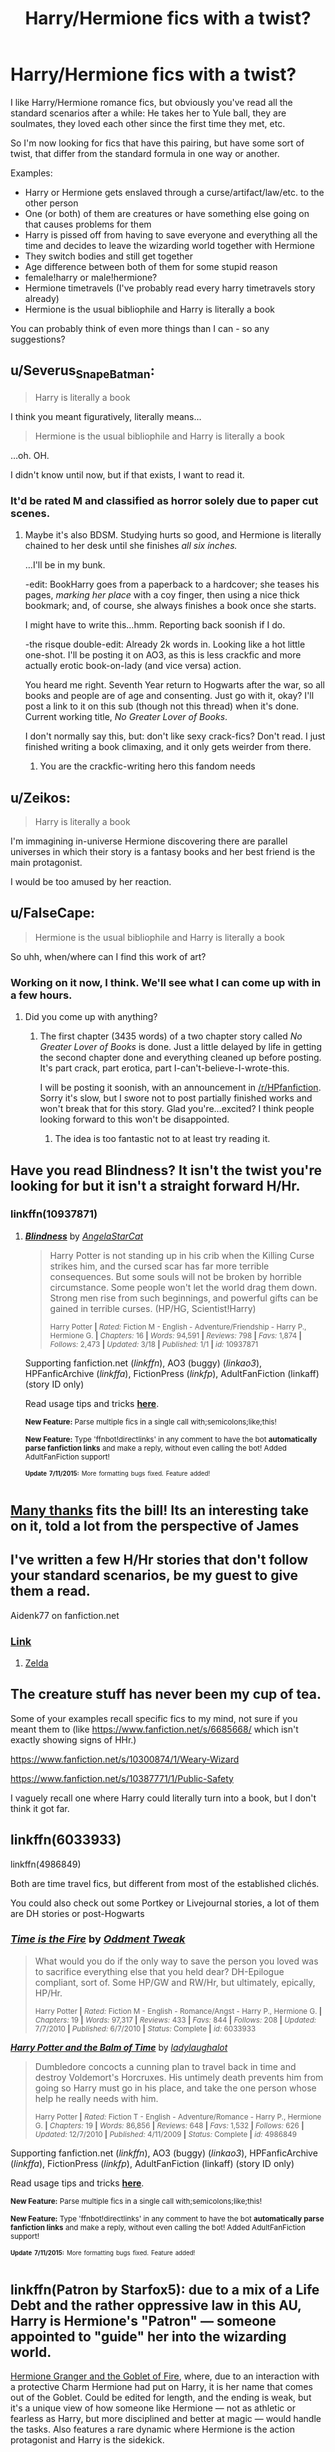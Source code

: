 #+TITLE: Harry/Hermione fics with a twist?

* Harry/Hermione fics with a twist?
:PROPERTIES:
:Author: fan-f-fan
:Score: 10
:DateUnix: 1436806187.0
:DateShort: 2015-Jul-13
:FlairText: Request
:END:
I like Harry/Hermione romance fics, but obviously you've read all the standard scenarios after a while: He takes her to Yule ball, they are soulmates, they loved each other since the first time they met, etc.

So I'm now looking for fics that have this pairing, but have some sort of twist, that differ from the standard formula in one way or another.

Examples:

- Harry or Hermione gets enslaved through a curse/artifact/law/etc. to the other person
- One (or both) of them are creatures or have something else going on that causes problems for them
- Harry is pissed off from having to save everyone and everything all the time and decides to leave the wizarding world together with Hermione
- They switch bodies and still get together
- Age difference between both of them for some stupid reason
- female!harry or male!hermione?
- Hermione timetravels (I've probably read every harry timetravels story already)
- Hermione is the usual bibliophile and Harry is literally a book

You can probably think of even more things than I can - so any suggestions?


** u/Severus_Snape_Batman:
#+begin_quote
  Harry is literally a book
#+end_quote

I think you meant figuratively, literally means...

#+begin_quote
  Hermione is the usual bibliophile and Harry is literally a book
#+end_quote

...oh. OH.

I didn't know until now, but if that exists, I want to read it.
:PROPERTIES:
:Author: Severus_Snape_Batman
:Score: 18
:DateUnix: 1436806515.0
:DateShort: 2015-Jul-13
:END:

*** It'd be rated M and classified as horror solely due to paper cut scenes.
:PROPERTIES:
:Author: Suppilovahvero
:Score: 6
:DateUnix: 1436853675.0
:DateShort: 2015-Jul-14
:END:

**** Maybe it's also BDSM. Studying hurts so good, and Hermione is literally chained to her desk until she finishes /all six inches./

...I'll be in my bunk.

-edit: BookHarry goes from a paperback to a hardcover; she teases his pages, /marking her place/ with a coy finger, then using a nice thick bookmark; and, of course, she always finishes a book once she starts.

I might have to write this...hmm. Reporting back soonish if I do.

-the risque double-edit: Already 2k words in. Looking like a hot little one-shot. I'll be posting it on AO3, as this is less crackfic and more actually erotic book-on-lady (and vice versa) action.

You heard me right. Seventh Year return to Hogwarts after the war, so all books and people are of age and consenting. Just go with it, okay? I'll post a link to it on this sub (though not this thread) when it's done. Current working title, /No Greater Lover of Books/.

I don't normally say this, but: don't like sexy crack-fics? Don't read. I just finished writing a book climaxing, and it only gets weirder from there.
:PROPERTIES:
:Author: TimeLoopedPowerGamer
:Score: 13
:DateUnix: 1436854892.0
:DateShort: 2015-Jul-14
:END:

***** You are the crackfic-writing hero this fandom needs
:PROPERTIES:
:Author: JustOneSimplePotato
:Score: 4
:DateUnix: 1436873133.0
:DateShort: 2015-Jul-14
:END:


** u/Zeikos:
#+begin_quote
  Harry is literally a book
#+end_quote

I'm immagining in-universe Hermione discovering there are parallel universes in which their story is a fantasy books and her best friend is the main protagonist.

I would be too amused by her reaction.
:PROPERTIES:
:Author: Zeikos
:Score: 4
:DateUnix: 1436822635.0
:DateShort: 2015-Jul-14
:END:


** u/FalseCape:
#+begin_quote
  Hermione is the usual bibliophile and Harry is literally a book
#+end_quote

So uhh, when/where can I find this work of art?
:PROPERTIES:
:Author: FalseCape
:Score: 4
:DateUnix: 1436848260.0
:DateShort: 2015-Jul-14
:END:

*** Working on it now, I think. We'll see what I can come up with in a few hours.
:PROPERTIES:
:Author: TimeLoopedPowerGamer
:Score: 3
:DateUnix: 1436855329.0
:DateShort: 2015-Jul-14
:END:

**** Did you come up with anything?
:PROPERTIES:
:Author: howtopleaseme
:Score: 2
:DateUnix: 1438030922.0
:DateShort: 2015-Jul-28
:END:

***** The first chapter (3435 words) of a two chapter story called /No Greater Lover of Books/ is done. Just a little delayed by life in getting the second chapter done and everything cleaned up before posting. It's part crack, part erotica, part I-can't-believe-I-wrote-this.

I will be posting it soonish, with an announcement in [[/r/HPfanfiction]]. Sorry it's slow, but I swore not to post partially finished works and won't break that for this story. Glad you're...excited? I think people looking forward to this won't be disappointed.
:PROPERTIES:
:Author: TimeLoopedPowerGamer
:Score: 1
:DateUnix: 1438036692.0
:DateShort: 2015-Jul-28
:END:

****** The idea is too fantastic not to at least try reading it.
:PROPERTIES:
:Author: howtopleaseme
:Score: 1
:DateUnix: 1438085406.0
:DateShort: 2015-Jul-28
:END:


** Have you read Blindness? It isn't the twist you're looking for but it isn't a straight forward H/Hr.
:PROPERTIES:
:Author: howtopleaseme
:Score: 3
:DateUnix: 1436831265.0
:DateShort: 2015-Jul-14
:END:

*** linkffn(10937871)
:PROPERTIES:
:Author: ToaKraka
:Score: 2
:DateUnix: 1436842663.0
:DateShort: 2015-Jul-14
:END:

**** [[http://www.fanfiction.net/s/10937871/1/][*/Blindness/*]] by [[https://www.fanfiction.net/u/717542/AngelaStarCat][/AngelaStarCat/]]

#+begin_quote
  Harry Potter is not standing up in his crib when the Killing Curse strikes him, and the cursed scar has far more terrible consequences. But some souls will not be broken by horrible circumstance. Some people won't let the world drag them down. Strong men rise from such beginnings, and powerful gifts can be gained in terrible curses. (HP/HG, Scientist!Harry)

  ^{Harry Potter *|* /Rated:/ Fiction M - English - Adventure/Friendship - Harry P., Hermione G. *|* /Chapters:/ 16 *|* /Words:/ 94,591 *|* /Reviews:/ 798 *|* /Favs:/ 1,874 *|* /Follows:/ 2,473 *|* /Updated:/ 3/18 *|* /Published:/ 1/1 *|* /id:/ 10937871}
#+end_quote

Supporting fanfiction.net (/linkffn/), AO3 (buggy) (/linkao3/), HPFanficArchive (/linkffa/), FictionPress (/linkfp/), AdultFanFiction (linkaff) (story ID only)

Read usage tips and tricks [[https://github.com/tusing/reddit-ffn-bot/blob/master/README.md][*here*]].

^{*New Feature:* Parse multiple fics in a single call with;semicolons;like;this!}

^{*New Feature:* Type 'ffnbot!directlinks' in any comment to have the bot *automatically parse fanfiction links* and make a reply, without even calling the bot! Added AdultFanFiction support!}

^{^{*Update*}} ^{^{*7/11/2015:*}} ^{^{More}} ^{^{formatting}} ^{^{bugs}} ^{^{fixed.}} ^{^{Feature}} ^{^{added!}}
:PROPERTIES:
:Author: FanfictionBot
:Score: 2
:DateUnix: 1436842676.0
:DateShort: 2015-Jul-14
:END:


** [[https://www.fanfiction.net/s/4692717/1/Many-Thanks][Many thanks]] fits the bill! Its an interesting take on it, told a lot from the perspective of James
:PROPERTIES:
:Score: 3
:DateUnix: 1436838840.0
:DateShort: 2015-Jul-14
:END:


** I've written a few H/Hr stories that don't follow your standard scenarios, be my guest to give them a read.

Aidenk77 on fanfiction.net
:PROPERTIES:
:Author: Aidenk77
:Score: 2
:DateUnix: 1436825718.0
:DateShort: 2015-Jul-14
:END:

*** [[https://www.fanfiction.net/u/2691000][Link]]
:PROPERTIES:
:Author: ToaKraka
:Score: 1
:DateUnix: 1436842617.0
:DateShort: 2015-Jul-14
:END:

**** [[http://www.smashbros.com/images/og/zelda.jpg][Zelda]]
:PROPERTIES:
:Author: Anchupom
:Score: 4
:DateUnix: 1436869121.0
:DateShort: 2015-Jul-14
:END:


** The creature stuff has never been my cup of tea.

Some of your examples recall specific fics to my mind, not sure if you meant them to (like [[https://www.fanfiction.net/s/6685668/]] which isn't exactly showing signs of HHr.)

[[https://www.fanfiction.net/s/10300874/1/Weary-Wizard]]

[[https://www.fanfiction.net/s/10387771/1/Public-Safety]]

I vaguely recall one where Harry could literally turn into a book, but I don't think it got far.
:PROPERTIES:
:Author: adgnatum
:Score: 1
:DateUnix: 1436851455.0
:DateShort: 2015-Jul-14
:END:


** linkffn(6033933)

linkffn(4986849)

Both are time travel fics, but different from most of the established clichés.

You could also check out some Portkey or Livejournal stories, a lot of them are DH stories or post-Hogwarts
:PROPERTIES:
:Author: play_the_puck
:Score: 1
:DateUnix: 1436858493.0
:DateShort: 2015-Jul-14
:END:

*** [[http://www.fanfiction.net/s/6033933/1/][*/Time is the Fire/*]] by [[https://www.fanfiction.net/u/2392116/Oddment-Tweak][/Oddment Tweak/]]

#+begin_quote
  What would you do if the only way to save the person you loved was to sacrifice everything else that you held dear? DH-Epilogue compliant, sort of. Some HP/GW and RW/Hr, but ultimately, epically, HP/Hr.

  ^{Harry Potter *|* /Rated:/ Fiction M - English - Romance/Angst - Harry P., Hermione G. *|* /Chapters:/ 19 *|* /Words:/ 97,317 *|* /Reviews:/ 433 *|* /Favs:/ 844 *|* /Follows:/ 208 *|* /Updated:/ 7/7/2010 *|* /Published:/ 6/7/2010 *|* /Status:/ Complete *|* /id:/ 6033933}
#+end_quote

[[http://www.fanfiction.net/s/4986849/1/][*/Harry Potter and the Balm of Time/*]] by [[https://www.fanfiction.net/u/918338/ladylaughalot][/ladylaughalot/]]

#+begin_quote
  Dumbledore concocts a cunning plan to travel back in time and destroy Voldemort's Horcruxes. His untimely death prevents him from going so Harry must go in his place, and take the one person whose help he really needs with him.

  ^{Harry Potter *|* /Rated:/ Fiction T - English - Adventure/Romance - Harry P., Hermione G. *|* /Chapters:/ 19 *|* /Words:/ 86,856 *|* /Reviews:/ 648 *|* /Favs:/ 1,532 *|* /Follows:/ 626 *|* /Updated:/ 12/7/2010 *|* /Published:/ 4/11/2009 *|* /Status:/ Complete *|* /id:/ 4986849}
#+end_quote

Supporting fanfiction.net (/linkffn/), AO3 (buggy) (/linkao3/), HPFanficArchive (/linkffa/), FictionPress (/linkfp/), AdultFanFiction (linkaff) (story ID only)

Read usage tips and tricks [[https://github.com/tusing/reddit-ffn-bot/blob/master/README.md][*here*]].

^{*New Feature:* Parse multiple fics in a single call with;semicolons;like;this!}

^{*New Feature:* Type 'ffnbot!directlinks' in any comment to have the bot *automatically parse fanfiction links* and make a reply, without even calling the bot! Added AdultFanFiction support!}

^{^{*Update*}} ^{^{*7/11/2015:*}} ^{^{More}} ^{^{formatting}} ^{^{bugs}} ^{^{fixed.}} ^{^{Feature}} ^{^{added!}}
:PROPERTIES:
:Author: FanfictionBot
:Score: 1
:DateUnix: 1436858560.0
:DateShort: 2015-Jul-14
:END:


** linkffn(Patron by Starfox5): due to a mix of a Life Debt and the rather oppressive law in this AU, Harry is Hermione's "Patron" --- someone appointed to "guide" her into the wizarding world.

[[http://fanfiction.portkey.org/story/7700][Hermione Granger and the Goblet of Fire]], where, due to an interaction with a protective Charm Hermione had put on Harry, it is her name that comes out of the Goblet. Could be edited for length, and the ending is weak, but it's a unique view of how someone like Hermione --- not as athletic or fearless as Harry, but more disciplined and better at magic --- would handle the tasks. Also features a rare dynamic where Hermione is the action protagonist and Harry is the sidekick.

#+begin_quote
  Harry is pissed off from having to save everyone and everything all the time and decides to leave the wizarding world together with Hermione
#+end_quote

I think that this sort of premise tends to strip away an important aspect of Hermione's personality --- her drive to fix the world, whether the world wants it or not.
:PROPERTIES:
:Author: turbinicarpus
:Score: 1
:DateUnix: 1436889101.0
:DateShort: 2015-Jul-14
:END:

*** [[http://www.fanfiction.net/s/11080542/1/][*/Patron/*]] by [[https://www.fanfiction.net/u/2548648/Starfox5][/Starfox5/]]

#+begin_quote
  In an Alternate Universe where muggleborns are a tiny minority and stuck as third-class citizens, formally aligning herself with her best friend, the famous boy-who-lived, seemed a good idea. It did a lot to help Hermione's status in the exotic society of a fantastic world so very different from her own. Unfortunately, it also painted a very big target on her back.

  ^{Harry Potter *|* /Rated:/ Fiction M - English - Drama/Romance - [Harry P., Hermione G.] *|* /Chapters:/ 20 *|* /Words:/ 188,503 *|* /Reviews:/ 353 *|* /Favs:/ 391 *|* /Follows:/ 655 *|* /Updated:/ 7/11 *|* /Published:/ 2/28 *|* /id:/ 11080542}
#+end_quote

Supporting fanfiction.net (/linkffn/), AO3 (buggy) (/linkao3/), HPFanficArchive (/linkffa/), FictionPress (/linkfp/), AdultFanFiction (linkaff) (story ID only)

Read usage tips and tricks [[https://github.com/tusing/reddit-ffn-bot/blob/master/README.md][*here*]].

^{*New Feature:* Parse multiple fics in a single call with;semicolons;like;this!}

^{*New Feature:* Type 'ffnbot!directlinks' in any comment to have the bot *automatically parse fanfiction links* and make a reply, without even calling the bot! Added AdultFanFiction support!}

^{^{*Update*}} ^{^{*7/11/2015:*}} ^{^{More}} ^{^{formatting}} ^{^{bugs}} ^{^{fixed.}} ^{^{Feature}} ^{^{added!}}
:PROPERTIES:
:Author: FanfictionBot
:Score: 1
:DateUnix: 1436889324.0
:DateShort: 2015-Jul-14
:END:


** linkffn (Notebooks and Letters)

This story's twist punched me in the gut, but it was perfectly executed.
:PROPERTIES:
:Score: 1
:DateUnix: 1451240401.0
:DateShort: 2015-Dec-27
:END:

